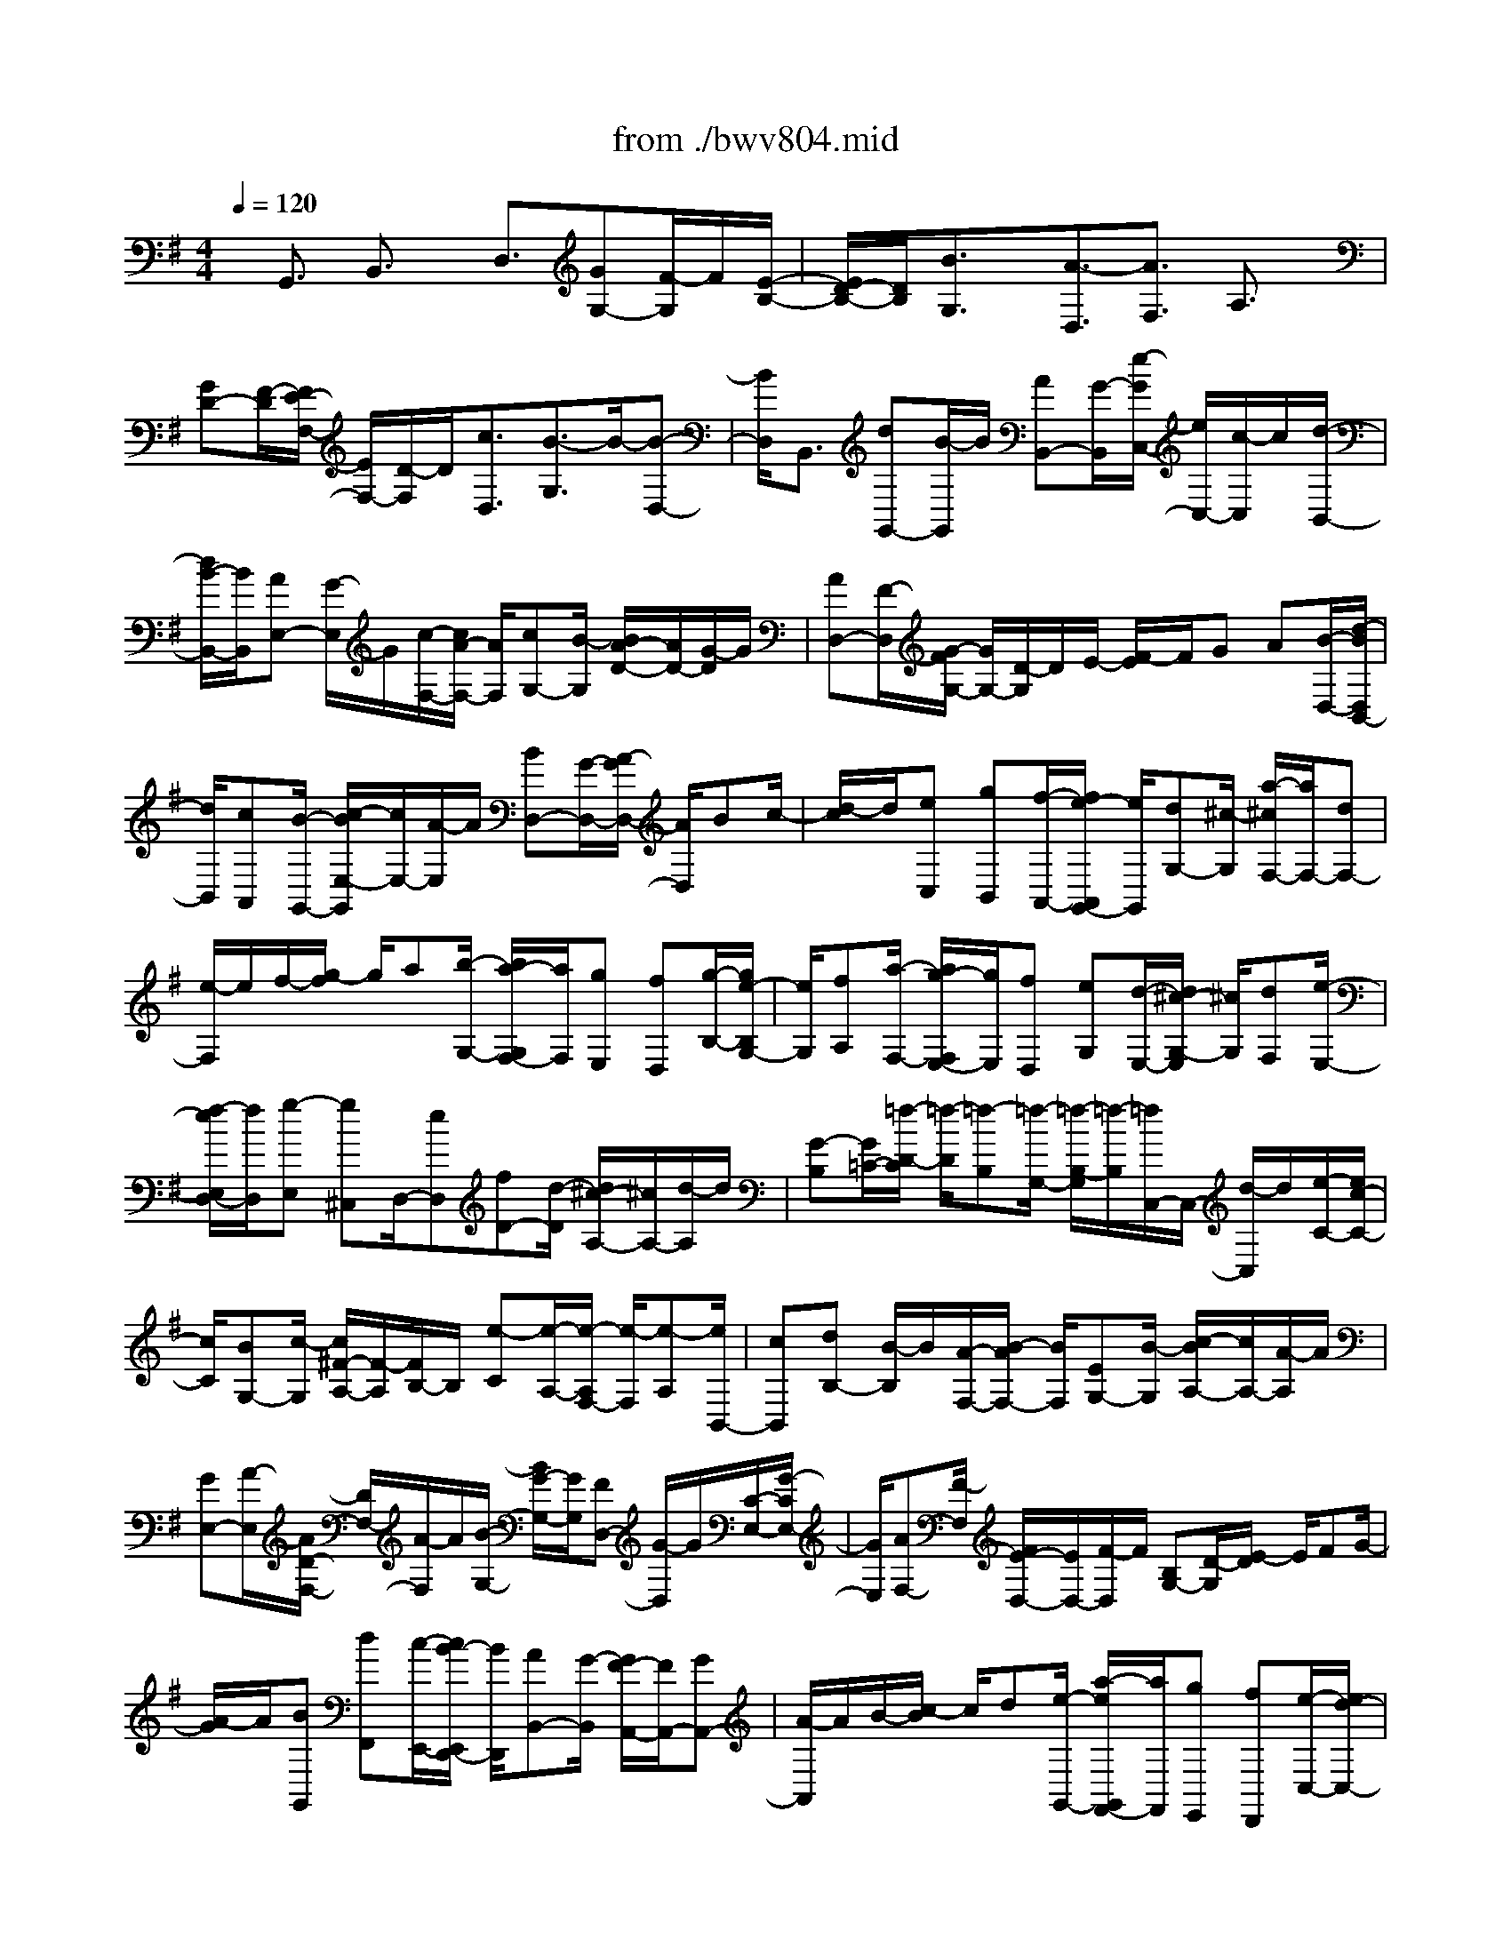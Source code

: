 X: 1
T: from ./bwv804.mid
%***Missing time signature meta command in MIDI file
M: 4/4
L: 1/8
Q:1/4=120
K:G % 1 sharps
% (C) John Sankey 1998
%%MIDI program 6
%%MIDI program 6
%%MIDI program 6
%%MIDI program 6
%%MIDI program 6
%%MIDI program 6
%%MIDI program 6
%%MIDI program 6
%%MIDI program 6
%%MIDI program 6
%%MIDI program 6
%%MIDI program 6
x/2G,,3/2 B,,3/2x/2 D,3/2[GG,-][F/2-G,/2]F/2[E/2-B,/2-]| \
[E/2D/2-B,/2-][D/2B,/2][B3/2G,3/2]x/2[A3/2-D,3/2][A3/2F,3/2] A,3/2x/2| \
[GD-][F/2-D/2][F/2E/2-F,/2-] [E/2F,/2-][D/2-F,/2]D/2[c3/2D,3/2][B3/2-G,3/2]B/2-[B-D,-]| \
[B/2D,/2]B,,3/2 [dG,,-][B/2-G,,/2]B/2 [AB,,-][G/2-B,,/2][e/2-G/2C,/2-] [e/2C,/2-][c/2-C,/2]c/2[d/2-B,,/2-]|
[d/2B/2-B,,/2-][B/2B,,/2][AE,-] [G/2-E,/2]G/2[c/2-F,/2-][c/2A/2-F,/2-] [A/2F,/2][cG,-][B/2-G,/2] [B/2A/2-D/2-][A/2D/2-][G/2-D/2]G/2| \
[AD,-][F/2-D,/2][G/2-F/2G,/2-] [G/2G,/2-][D/2-G,/2]D/2E/2- [F/2-E/2]F/2G A[B/2-D,/2-][d/2-B/2D,/2B,,/2-]| \
[d/2B,,/2][cA,,][B/2-G,,/2-] [c/2-B/2E,/2-G,,/2][c/2E,/2-][A/2-E,/2]A/2 [BD,-][G/2-D,/2-][A/2-G/2D,/2-] [A/2D,/2]Bc/2-| \
[d/2-c/2]d/2[eC,] [gB,,][f/2-A,,/2-][f/2e/2-A,,/2G,,/2-] [e/2G,,/2][dG,-][^c/2-G,/2] [a/2-^c/2F,/2-][a/2F,/2-][dF,-]|
[e/2-F,/2]e/2f/2-[g/2-f/2] g/2a[b/2-G,/2-] [b/2a/2-G,/2F,/2-][a/2F,/2][gE,] [fD,][g/2-B,/2-][g/2e/2-B,/2G,/2-]| \
[e/2G,/2][fA,][a/2-F,/2-] [a/2g/2-F,/2E,/2-][g/2E,/2][fD,] [eG,][d/2-E,/2-][d/2^c/2-G,/2-E,/2] [^c/2G,/2][dF,][e/2-E,/2-]| \
[f/2-e/2E,/2D,/2-][f/2D,/2][g-E,] [g^C,]D,/2-[eD,][fD-][d/2-D/2] [d/2^c/2-A,/2-][^c/2A,/2-][d/2-A,/2]d/2| \
[G-B,][G/2=C/2-][=f/2-D/2-C/2] [=f/2-D/2][=f-B,][=f/2-G,/2-] [=f/2-B,/2-G,/2][=f/2-B,/2][=f/2C,/2-]C,/2- [d/2-C,/2]d/2[e/2-C/2-][e/2c/2-C/2-]|
[c/2C/2][BG,-][c/2-G,/2] [c/2^F/2-A,/2-][F/2-A,/2][F/2B,/2-]B,/2 [e-C][e/2-A,/2-][e/2-A,/2F,/2-] [e/2-F,/2][e-A,][e/2B,,/2-]| \
[cB,,][dB,-] [B/2-B,/2]B/2[A/2-F,/2-][B/2-A/2F,/2-] [B/2F,/2][EG,-][B/2-G,/2] [c/2-B/2A,/2-][c/2A,/2-][A/2-A,/2]A/2| \
[GE,-][A/2-E,/2][A/2D/2-F,/2-] [D/2F,/2-][A/2-F,/2]A/2[B/2-G,/2-] [B/2G/2-G,/2-][G/2G,/2][FD,-] [G/2-D,/2]G/2[C/2-E,/2-][G/2-C/2E,/2-]| \
[G/2E,/2][AF,-][F/2-F,/2] [F/2E/2-D,/2-][E/2D,/2-][F/2-D,/2]F/2 [B,G,-][D/2-G,/2][E/2-D/2] E/2FG/2-|
[A/2-G/2]A/2[BG,,] [dF,,][c/2-E,,/2-][c/2B/2-E,,/2D,,/2-] [B/2D,,/2][AB,,-][G/2-B,,/2] [G/2F/2-A,,/2-][F/2A,,/2-][GA,,-]| \
[A/2-A,,/2]A/2B/2-[c/2-B/2] c/2d[e/2-G,,/2-] [a/2-e/2G,,/2F,,/2-][a/2F,,/2][gE,,] [fD,,][e/2-C,/2-][e/2d/2-C,/2-]| \
[d/2C,/2][gB,,-][d/2-B,,/2-] [e/2-d/2B,,/2-][e/2B,,/2]f ga/2-[b/2-a/2D,/2-] [b/2D,/2][gB,,][f/2-A,,/2-]| \
[g/2-f/2A,,/2G,,/2-][g/2G,,/2][cE,] [aC,][B/2-D,/2-][g/2-B/2D,/2B,,/2-] [g/2B,,/2][fA,,][g/2-G,,/2-] [g/2A/2-C,/2-G,,/2][A/2C,/2][cA,,]|
[FC,][G/2-B,,/2-][A/2-G/2B,,/2A,,/2-] [A/2A,,/2][BG,,][c/2-A,,/2-] [c/2-A,,/2F,,/2-][c/2-F,,/2][c-G,,] [cD,,][B/2-E,,/2-][B/2-F,,/2-E,,/2]| \
[B/2F,,/2]G,,A,,[d/2-B,,/2-][d/2B/2-D,/2-B,,/2][B/2D,/2] [AC,][G/2-B,,/2-][e/2-G/2C,/2-B,,/2] [e/2-C,/2][e/2A,,/2-]A,,/2[d/2-B,,/2-]| \
[d/2-B,,/2][d/2-G,,/2-][d/2-A,,/2-G,,/2][d/2-A,,/2] [d/2B,,/2-]B,,/2C,/2-[D,/2-C,/2] D,/2[cE,][BG,][A/2-=F,/2-][A/2G/2-=F,/2E,/2-][G/2E,/2]| \
[g-D,][g/2^C,/2-][^f/2-A,/2-^C,/2] [f/2-A,/2][f-D,][f-E,][f/2F,/2-][G,/2-F,/2]G,/2 A,[g/2-B,/2-][g/2f/2-B,/2A,/2-]|
[f/2A,/2][eG,][dF,][b/2-G,/2-][b/2g/2-G,/2E,/2-][g/2E,/2] [aF,][f/2-A,/2-][f/2e/2-A,/2G,/2-] [e/2G,/2][dF,][g/2-E,/2-]| \
[g/2E,/2][e/2-D,/2-][g/2-e/2D,/2^C,/2-][g/2^C,/2] [fD,][e/2-E,/2-][e/2d/2-F,/2-E,/2] [d/2F,/2][eG,-][^cG,-][d/2-G,/2][d-E,]| \
[d-F,][d/2-D,/2-][d/2-D,/2^C,/2-] [d/2-^C,/2][d-D,][dB,-][F/2-B,/2-][G/2-F/2B,/2-][G/2B,/2-] [EB,-][D/2-B,/2-][E/2-D/2B,/2-]| \
[E/2B,/2-][=c/2-B,/2]c/2-[c-D,][c/2-E,/2-][c/2-E,/2C,/2-][c/2-C,/2] [c-B,,][c/2-C,/2-][c/2-A,/2-C,/2] [c/2A,/2-][EA,-][F/2-A,/2-]|
[F/2A,/2-][D/2-A,/2-][D/2^C/2-A,/2-][^C/2A,/2-] [DA,]B- [B/2-F,/2-][B/2-G,/2-F,/2][B/2-G,/2][B-E,][B/2-^D,/2-][B/2-E,/2-^D,/2][B/2-E,/2]| \
[B=C-][EC-] [^D/2-C/2-][E/2-^D/2C/2-][E/2C/2-][FC-][G/2-C/2-][A/2-G/2C/2-][A/2-C/2] [A/2B,/2-]B,/2[B-A,]| \
[B/2G,/2-][c/2-G,/2F,/2-][c/2-F,/2][c-E,][c/2=D,/2-][BD,] [AE,-][G/2-E,/2]G/2 [F/2-C,/2-][F/2E/2-C,/2-][E/2C,/2][^D/2-B,,/2-]| \
[^D/2B,,/2-][E/2-B,,/2][F/2-E/2B,/2-][F/2B,/2] [GA,][A-G,] [A/2-F,/2-][A/2-F,/2E,/2-][A/2E,/2-][F/2-E,/2] F/2[G/2-E,,/2-][G/2E/2-E,,/2-][E/2E,,/2]|
[^DF,,-][E/2-F,,/2]E/2 [B,/2-G,,/2-][E/2-B,/2G,,/2-][E/2G,,/2][GB,,-][E/2-B,,/2][E/2^D/2-A,,/2-][^D/2A,,/2-] [E/2-A,,/2]E/2[B,G,,-]| \
[E/2-G,,/2][G/2-E/2E,,/2-][G/2E,,/2-][E/2-E,,/2] E/2[=D/2-E,/2-][E/2-D/2E,/2-][E/2E,/2] [^CA,,][DB,,] [E/2-^C,/2-][F/2-E/2D,/2-^C,/2][F/2D,/2][G/2-E,/2-]| \
[G/2-E,/2][G/2-^C,/2-][G/2-D,/2-^C,/2][G/2D,/2-] [E/2-D,/2]E/2[FD,,-] [D/2-D,,/2][D/2^C/2-E,,/2-][^C/2E,,/2-][D/2-E,,/2] D/2[A,/2-F,,/2-][D/2-A,/2F,,/2-][D/2F,,/2]| \
[FA,,-][D/2-A,,/2]D/2 [^C/2-G,,/2-][D/2-^C/2G,,/2-][D/2G,,/2][A,F,,-][D/2-F,,/2]D/2[F/2-D,,/2-] [F/2D/2-D,,/2-][D/2D,,/2][=CD,-]|
[D/2-D,/2][D/2B,/2-G,,/2-][B,/2G,,/2][CA,,][DB,,][E/2-C,/2-] [=F/2-E/2D,/2-C,/2][=F/2-D,/2][=F-B,,] [=F/2C,/2-][EC,][^D/2-C/2-]| \
[^D/2C/2-][E/2-C/2]E/2[A/2-^F,/2-] [A/2E/2-F,/2-][E/2F,/2][cA,-] [A/2-A,/2][A/2^G/2-^D,/2-][^G/2^D,/2-][A/2-^D,/2] A/2[^dF,-][A/2-F,/2]| \
[f/2-A/2B,,/2-][f/2-B,,/2][f/2^C,/2-]^C,/2 [B/2-^D,/2-][B/2-E,/2-^D,/2][B/2E,/2][A-F,][A/2^D,/2-]^D,/2[=G/2-E,/2-] [B/2-G/2E,/2-][B/2E,/2][^cE,,-]| \
[^d/2-E,,/2][e/2-^d/2]e/2f[gE,][b/2-^D,/2-] [b/2a/2-^D,/2^C,/2-][a/2^C,/2][gB,,] [fG,-][e/2-G,/2][e/2^d/2-F,/2-]|
[^d/2F,/2-][^cF,-][^d/2-F,/2] [e/2-^d/2]e/2f g[a/2-E,/2-][a/2f/2-E,/2^D,/2-] [f/2^D,/2][e^C,][^d/2-B,,/2-]| \
[^d/2^c/2-A,/2-B,,/2][^c/2A,/2-][B/2-A,/2]B/2 [eG,-][g/2-G,/2-][g/2f/2-G,/2-] [f/2G,/2]ea/2- [a/2f/2-]f/2[gB,]| \
[bG,][a/2-F,/2-][a/2g/2-F,/2E,/2-] [g/2E,/2][a=C][f/2-A,/2-] [g/2-f/2B,/2-A,/2][g/2B,/2][bG,] [aF,][g/2-E,/2-][g/2f/2-A,/2-E,/2]| \
[f/2A,/2][eF,][^d/2-A,/2-] [e/2-^d/2A,/2G,/2-][e/2G,/2][fF,] [BE,][a/2-F,/2-][a/2-F,/2^D,/2-] [a/2-^D,/2][a-E,][a/2-B,,/2-]|
[a/2g/2-^C,/2-B,,/2][g/2-^C,/2][g/2^D,/2-]^D,/2 E,F,/2-[B/2-G,/2-F,/2] [B/2G,/2][GB,][F/2-A,/2-] [F/2E/2-A,/2G,/2-][E/2G,/2][=c-A,]| \
[c/2F,/2-]F,/2[B/2-G,/2-][B/2-G,/2E,/2-] [B/2-E,/2][B-F,][B/2G,/2-] [A,/2-G,/2]A,/2B, [A^C][G/2-E/2-][G/2F/2-E/2^D/2-]| \
[F/2^D/2][E^C][e/2-B,/2-] [e/2-B,/2^A,/2-][e/2^A,/2][^d-F] [^d-B,][^d/2-^C/2-][^d/2-^D/2-^C/2] [^d/2^D/2]EF/2-| \
[e/2-G/2-F/2][e/2G/2][=dF] [^cE][B/2-D/2-][g/2-B/2E/2-D/2] [g/2E/2][e^C][f/2-D/2-] [f/2d/2-D/2-][d/2D/2][^cD,-]|
[B/2-D,/2]B/2[e/2-G,/2-][e/2^c/2-G,/2-] [^c/2G,/2][eE,-][d/2-E,/2] [d/2^c/2-F,/2-][^c/2F,/2-][B/2-F,/2]B/2 [^cF,,-][^A/2-F,,/2][B/2-^A/2B,,/2-]| \
[B/2-B,,/2][B-F,][B/2-^G,/2-] [B/2-^A,/2-^G,/2][B/2-^A,/2][B-B,] [B-^C][B/2D/2-][^A/2-D/2^C/2-] [^A/2^C/2][BD][d/2-B,/2-]| \
[d/2^c/2-B,/2^A,/2-][^c/2^A,/2][eB,] [d-F,][d/2B,/2-][B/2-D/2-B,/2] [B/2-D/2][B/2B,/2-]B,/2[d/2^A,/2-] [^c/2^A,/2][^c/2B/2B,/2-][d/2-B,/2=F,/2-][d/2-=F,/2]| \
[d/2B,/2-]B,/2[^g/2-D/2-][^g/2-D/2B,/2-] [^g/2B,/2][b-=A,][b/2B,/2-] B,/2[d/2-E,/2-][d/2-B,/2-E,/2][d/2-B,/2] [d-E][d/2-D/2-][d/2-D/2=C/2-]|
[d/2-C/2][dB,]A,[^G/2-B,/2-][A/2-^G/2C/2-B,/2][A/2C/2] [cA,][B/2-^G,/2-][d/2-B/2A,/2-^G,/2] [d/2A,/2][c-E,][c/2A,/2-]| \
A,/2[A/2-C/2-][A/2-C/2A,/2-][A/2A,/2] [c/2^G,/2-][B/2^G,/2][A/2A,/2-][B/2A,/2] [c/2-^D,/2-][c/2-A,/2-^D,/2][c/2A,/2][^f-C][f/2A,/2-][a/2-A,/2=G,/2-][a/2-G,/2]| \
[a/2A,/2-]A,/2[c-=D,] [c/2-A,/2-][c/2-D/2-A,/2][c/2-D/2][c-C][c/2-B,/2-][c/2-B,/2A,/2-][c/2-A,/2] [cG,-][A/2-G,/2]A/2| \
[B/2-G,,/2-][B/2G/2-G,,/2-][G/2G,,/2][FB,,-][G/2-B,,/2][G/2E/2-C,/2-][E/2C,/2-] [B/2-C,/2]B/2[cA,,-] [A/2-A,,/2][A/2G/2-C,/2-][G/2C,/2-][A/2-C,/2]|
A/2[F/2-D,/2-][c/2-F/2D,/2-][c/2D,/2] [dB,,-][B/2-B,,/2]B/2 [A/2-D,/2-][B/2-A/2D,/2-][B/2D,/2][GE,-][d/2-E,/2][e/2-d/2C,/2-][e/2C,/2-]| \
[c/2-C,/2]c/2[BE,-] [c/2-E,/2][c/2A/2-=F,/2-][A/2=F,/2-][e/2-=F,/2] e/2[=f/2-A,,/2-][=f/2d/2-A,,/2-][d/2A,,/2] [c=F,-][d=F,-]| \
[B/2-=F,/2][BE,][g-=F,][g/2-B,,/2-][g/2-B,,/2A,,/2-][g/2-A,,/2] [g-B,,][gE,-] [c/2-E,/2][=f/2-c/2A,/2-][=f/2A,/2-][e/2-A,/2]| \
e/2[d/2-=F,/2-][d/2c/2-=F,/2-][c/2=F,/2] [BG,-][c/2-G,/2]c/2 [B/2-G,,/2-][B/2A/2-G,,/2-][A/2G,,/2-][GG,,]=F[E/2-C,/2-]|
[G/2-E/2C,/2B,,/2-][G/2B,,/2][=FA,,] [E/2-G,,/2-][E/2D/2-E,/2-G,,/2][D/2E,/2-][C/2-E,/2] C/2[B,D,-][C/2-D,/2-] [D/2-C/2D,/2-][D/2D,/2]E| \
=F/2-[G/2-=F/2]G/2[AC,][dB,,][c/2-A,,/2-] [c/2B/2-A,,/2G,,/2-][B/2G,,/2][A=F,-] [G/2-=F,/2][c/2-G/2E,/2-][c/2E,/2-][G/2-E,/2-]| \
[G/2E,/2-][A/2-E,/2]A/2B/2- [c/2-B/2]c/2d [e/2-G,/2-][g/2-e/2G,/2E,/2-][g/2E,/2][=fD,][eC,][=f/2-A,/2-]| \
[=f/2d/2-A,/2=F,/2-][d/2=F,/2][eG,] [c'/2-E,/2-][c'/2b/2-E,/2D,/2-][b/2D,/2][c'C,][a=F,][=f/2-D,/2-] [g/2-=f/2=F,/2-D,/2][g/2=F,/2][cE,]|
[B/2-D,/2-][c/2-B/2D,/2C,/2-][c/2C,/2][=f-D,][=f-B,,][=f/2C,/2-] [dC,][eC-] [c/2-C/2][c/2B/2-G,/2-][B/2G,/2-][c/2-G,/2]| \
c/2[^f-A,][f/2B,/2-] [a/2-C/2-B,/2][a/2-C/2][a/2A,/2-]A,/2 [c'/2-G,/2-][c'/2-G,/2F,/2-][c'/2-F,/2][c'B,-][c/2-B,/2]c/2[d/2-B,,/2-]| \
[d/2B/2-B,,/2-][B/2B,,/2][AF,-] [B/2-F,/2][B/2E/2-^G,/2-][E/2-^G,/2][E/2A,/2-] A,/2[d-B,][d/2-^G,/2-] [d/2-^G,/2F,/2-][d/2-F,/2][d-E,]| \
[d/2-A,,/2-][d/2B/2-A,,/2-][B/2A,,/2][cA,-][A/2-A,/2]A/2[^G/2-B,/2-] [A/2-^G/2B,/2-][A/2B,/2][eC-] [B/2-C/2]B/2[c/2-A,/2-][c/2A/2-A,/2-]|
[A/2A,/2][^GC-][A/2-C/2] [f/2-A/2D/2-][f/2D/2-][c/2-D/2]c/2 [dB,-][B/2-B,/2][B/2A/2-D/2-] [A/2D/2-][B/2-D/2]B/2[=g/2-E/2-]| \
[g/2d/2-E/2-][d/2E/2][eC-] [c/2-C/2]c/2[B/2-A,/2-][c/2-B/2A,/2-] [c/2A,/2][aF,-][g/2-F,/2] [g/2f/2-D,/2-][f/2D,/2-][e/2-D,/2]e/2| \
dc/2-[c/2B/2-G,/2-] [B/2G,/2][dF,][c/2-E,/2-] [c/2B/2-E,/2D,/2-][B/2D,/2][AB,-] [G/2-B,/2]G/2[F/2-A,/2-][e/2-F/2A,/2-]| \
[e/2A,/2-][dA,]c/2- [c/2B/2-]B/2A [GB,][F/2-D/2-][F/2E/2-D/2C/2-] [E/2C/2][DB,][B/2-A,/2-]|
[B/2-A,/2G,/2-][B/2G,/2][A-F,] [A-E][A/2D/2-][D/2C/2-] C/2B,A,/2- [A,/2G,/2-]G,/2[A,F,]| \
[B,E,][C/2-D,/2-][D/2-C/2-C/2D,/2] [D/2C/2-][E/2-C/2]E/2[FB,-][G/2-B,/2-][A/2-G/2B,/2-][A/2B,/2] Bc/2-[d/2-c/2]| \
d/2G[FB,,][E/2-C,/2-][E/2D/2-D,/2-C,/2][D/2D,/2] [c-E,][c/2F,/2-][B/2-G,/2-F,/2] [B/2-G,/2][B-A,][B/2-B,/2-]| \
[B/2-B,/2][B/2-C/2-][B/2-D/2-C/2][B/2-D/2] [B-E][B/2-D/2-][B/2-D/2B,/2-] [B/2-B,/2][B-A,][B-G,][B/2-E/2-][B/2-E/2C/2-][B/2-C/2]|
[B-D][B/2-B,/2-][B/2-B,/2A,/2-] [B/2-A,/2][B-G,][B-C][B/2A,/2-][d/2-B,/2-A,/2][d/2B,/2] [BD][A/2-C/2-][A/2G/2-C/2B,/2-]| \
[G/2B,/2][eC][cA,][d/2-B,/2-][d/2B/2-B,/2G,/2-][B/2G,/2] [AF,][G/2-E,/2-][c/2-G/2A,/2-E,/2] [c/2A,/2][AF,][B/2-G,/2-]| \
[B/2G,/2][d/2-B,/2-][d/2c/2-B,/2A,/2-][c/2A,/2] [BG,][c/2-A,/2-][c/2A/2-A,/2F,/2-] [A/2F,/2][BG,][GB,][F/2-A,/2-][F/2E/2-A,/2G,/2-][E/2G,/2]| \
[AC][F/2-A,/2-][G/2-F/2B,/2-A,/2] [G/2B,/2][BG,][AF,][G/2-E,/2-][A/2-G/2F,/2-E,/2][A/2F,/2] [F^D,][G/2-E,/2-][G/2E/2-G,/2-E,/2]|
[E/2G,/2][=D=F,][CE,][=F/2-A,/2-][=F/2D/2-A,/2=F,/2-][D/2=F,/2] [EG,][G/2-E,/2-][G/2=F/2-E,/2D,/2-] [=F/2D,/2][EC,][=F/2-D,/2-]| \
[=F/2D,/2][D/2-B,,/2-][E/2-D/2C,/2-B,,/2][E/2C,/2-] [=F/2-C,/2]=F/2[G/2-C/2-][A/2-G/2C/2-] [A/2C/2][DB,-][=F/2-B,/2] =F/2[E/2-C/2-][A/2-E/2C/2-][A/2C/2]| \
[BA,-][c/2-A,/2][c/2E/2-C/2-] [E/2C/2-][G/2-C/2]G/2[^FD,-][G/2-D,/2][A/2-G/2D/2-][A/2D/2-] [B/2-D/2]B/2[E/2-^C/2-][G/2-E/2^C/2-]| \
[G/2^C/2][FD-][B/2-D/2] B/2[=c/2-B,/2-][d/2-c/2B,/2-][d/2B,/2] [FD-][A/2-D/2][A/2G/2-E,/2-] [G/2E,/2-][A/2-E,/2]A/2[B/2-E/2-]|
[B/2E/2-][c/2-E/2][c/2F/2-^D/2-][F/2^D/2-] [A/2-^D/2]A/2[G/2-E/2-][c/2-G/2E/2-] [c/2E/2][=dC-][e/2-C/2] e/2[G/2-E/2-][B/2-G/2E/2-][B/2E/2]| \
[AF,-][G/2-F,/2][A/2-G/2E,/2-] [A/2E,/2-][B/2-E,/2]B/2[cD,-][d/2-D,/2][d/2c/2-G,/2-][c/2G,/2-] [B/2-G,/2]B/2[A/2-C,/2-][A/2G/2-C,/2B,,/2-]| \
[G/2B,,/2][=f-A,,][=f/2G,,/2-] G,,/2[e/2-C,/2-][e/2-G,/2-C,/2][e/2-G,/2] [eA,]B,/2-[C/2-B,/2] C/2D[d/2-E/2-]| \
[d/2E/2-][^c/2-E/2][^c/2B/2-D,/2-][B/2D,/2] [A^C,][g/2-B,,/2-][g/2-B,,/2A,,/2-] [g/2A,,/2][^f-D,][f-A,][f/2-B,/2-][f/2-^C/2-B,/2][f/2^C/2]|
DE/2-[a/2-F/2-E/2] [a/2F/2-][f/2-F/2]f/2[eG,][d/2-F,/2-][=c'/2-d/2F,/2E,/2-][c'/2-E,/2] [c'/2D,/2-]D,/2[b/2-G,/2-][b/2g/2-G,/2-]| \
[g/2G,/2][aE,-][b/2-E,/2] b/2[e/2-C,/2-][g/2-e/2C,/2-][g/2C,/2] [cA,,-][f/2-A,,/2]f/2 [g/2-D,/2-][a/2-g/2D,/2-][a/2D,/2][d/2-D,,/2-]| \
[d/2D,,/2-][f/2-D,,/2][f/2B/2-G,,/2-][B/2G,,/2-] [d/2-G,,/2]d/2e =f/2-[=f/2B/2-]B/2dG/2-[B/2-G/2D/2-][B/2D/2]| \
[cE][d=F] [G/2-B,/2-][B/2-G/2D/2-B,/2][B/2D/2][DG,][G/2-B,/2-][A/2-G/2C/2-B,/2][A/2C/2] [BD][DG,]|
[G/2-B,/2-][G/2B,/2-B,/2D,/2-][B,/2D,/2][D=F,][E/2-G,/2-][=F/2-E/2A,/2-G,/2][=F/2A,/2] [B,D,][D=F,] [G,/2-B,,/2-][G,/2-D,/2-B,,/2][G,/2D,/2]E,/2-| \
E,/2=F,/2-[=F,/2B,,/2-]B,,/2 D,[EG,,-] [D/2-G,,/2][D/2C/2-A,,/2-][C/2A,,/2-][B,/2-A,,/2] B,/2[=F3/2B,,3/2]| \
[E-C,][E-D,] [E/2E,/2-][^F,/2-E,/2]F,/2G,A,[G/2-B,/2-] [G/2F/2-D/2-B,/2][F/2D/2][EC]| \
[D/2-B,/2-][c/2-D/2B,/2A,/2-][c/2-A,/2][c/2G,/2-] G,/2[c/2F,/2-][B/2F,/2][c/2-A,/2-] [c/2-A,/2G,/2-][c/2-G,/2][c-F,] [c-E,][c/2-D,/2-][c/2-G,/2-D,/2]|
[c/2G,/2-][B/2-G,/2]B/2[AE,-][G/2-E,/2][e/2-G/2C,/2-][e/2C,/2-] [cC,][dG,-] [B/2-G,/2-][B/2A/2-G,/2B,,/2-][A/2B,,/2-][G/2-B,,/2-]| \
[G/2B,,/2][cE,-][AE,][cC,-][BC,][AD,-][GD,][AD,,-][F/2-D,,/2-]| \
[F/2D,,/2][G6-G,,6-][G3/2-G,,3/2-]|[G8-G,,8-]|
[G2-G,,2-] [G/2G,,/2]
